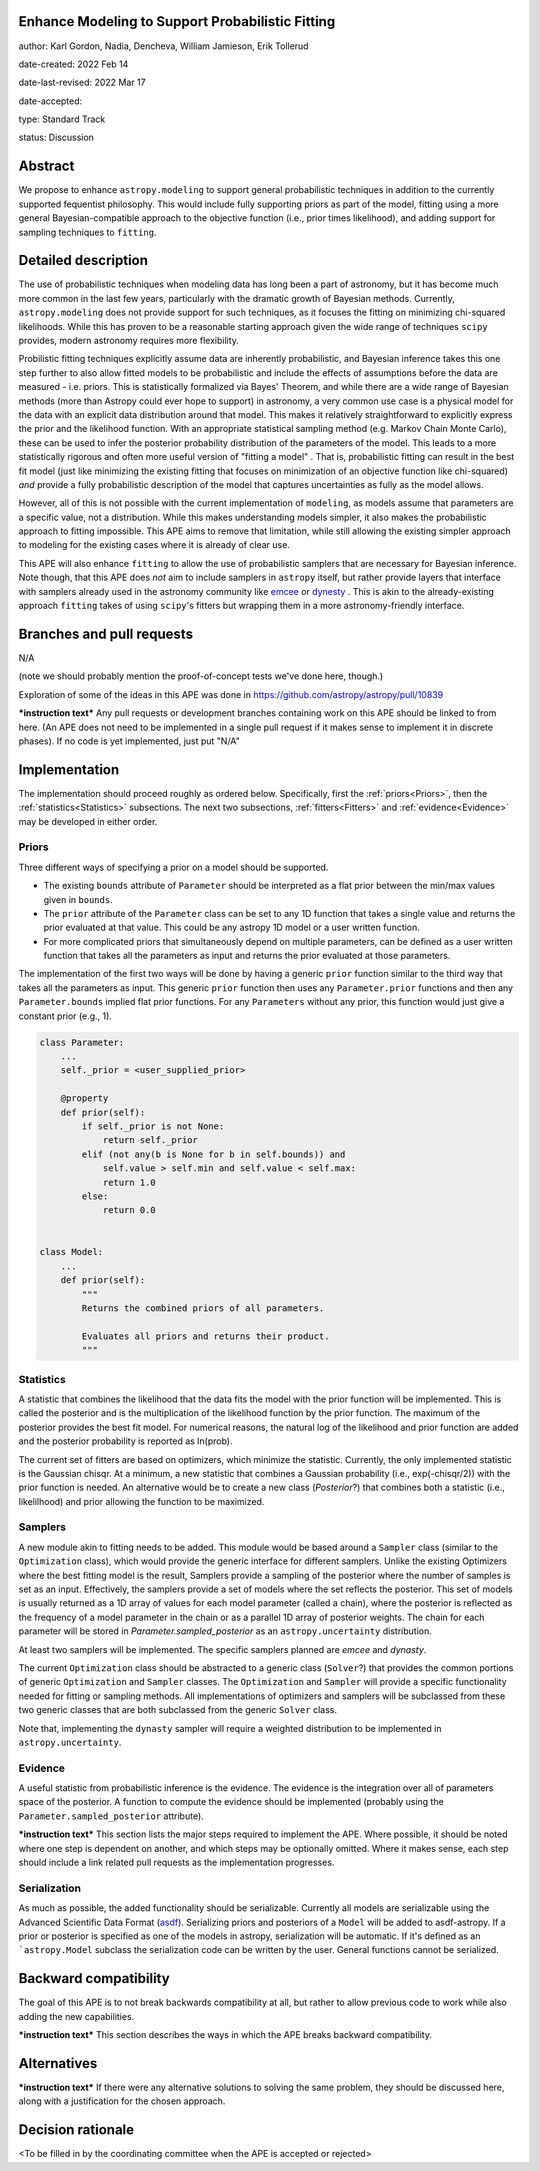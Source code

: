 Enhance Modeling to Support Probabilistic Fitting
-------------------------------------------------

author: Karl Gordon, Nadia, Dencheva, William Jamieson, Erik Tollerud

date-created: 2022 Feb 14

date-last-revised: 2022 Mar 17

date-accepted:

type: Standard Track

status: Discussion


Abstract
--------

We propose to enhance ``astropy.modeling`` to support general probabilistic techniques in addition
to the currently supported fequentist philosophy.  This would include fully supporting
priors as part of the model, fitting using a more general Bayesian-compatible
approach to the objective function (i.e., prior times likelihood), and adding
support for sampling techniques to ``fitting``.


Detailed description
--------------------

The use of probabilistic techniques when modeling data has long been a part of
astronomy, but it has become much more common in the last few years, particularly
with the dramatic growth of Bayesian methods.  Currently, ``astropy.modeling`` does not
provide support for such techniques, as it focuses the fitting on minimizing
chi-squared likelihoods.  While this has proven to be a reasonable starting approach given the
wide range of techniques ``scipy`` provides, modern astronomy requires more
flexibility.

Probilistic fitting techniques explicitly assume data are inherently probabilistic,
and Bayesian inference takes this one step further to also allow fitted models to
be probabilistic and include the effects of assumptions before the data are measured - i.e.
priors. This is statistically formalized via Bayes' Theorem, and while there are
a wide range of Bayesian methods (more than Astropy could ever hope to support)
in astronomy, a very common use case is a physical model for the data with an
explicit data distribution around that model.  This makes it relatively
straightforward to explicitly express the prior and the likelihood function.
With an appropriate statistical sampling method (e.g. Markov Chain Monte Carlo),
these can be used to infer the posterior probability distribution of the
parameters of the model.  This leads to a more statistically rigorous and
often more useful version of "fitting a model" . That is, probabilistic
fitting can result in the best fit model (just like minimizing the existing
fitting that focuses on minimization of an objective function like chi-squared)
*and* provide a fully probabilistic description of the model that captures
uncertainties as fully as the model allows.

However, all of this is not possible with the current implementation of
``modeling``, as models assume that parameters are a specific value, not a
distribution. While this makes understanding models simpler, it also makes the
probabilistic approach to fitting impossible.  This APE aims to remove that
limitation, while still allowing the existing simpler approach to modeling for
the existing cases where it is already of clear use.

This APE will also enhance ``fitting`` to allow the use of probabilistic samplers
that are necessary for Bayesian inference.  Note though, that this APE does
*not* aim to include samplers in ``astropy`` itself, but rather provide layers that
interface with samplers already used in the astronomy community like emcee_ or
dynesty_ . This is akin to the already-existing approach ``fitting`` takes of
using ``scipy``'s fitters but wrapping them in a more astronomy-friendly
interface.

Branches and pull requests
--------------------------

N/A

(note we should probably mention the proof-of-concept tests we've done here, though.)

Exploration of some of the ideas in this APE was done in
https://github.com/astropy/astropy/pull/10839

***instruction text***
Any pull requests or development branches containing work on this APE should be
linked to from here.  (An APE does not need to be implemented in a single pull
request if it makes sense to implement it in discrete phases). If no code is yet
implemented, just put "N/A"


Implementation
--------------

The implementation should proceed roughly as ordered below.  Specifically,
first the :ref:`priors<Priors>`, then the :ref:`statistics<Statistics>` subsections.
The next two subsections, :ref:`fitters<Fitters>` and :ref:`evidence<Evidence>`
may be developed in either order.

Priors
======

Three different ways of specifying a prior on a model should be supported.

* The existing ``bounds`` attribute of ``Parameter`` should be interpreted as
  a flat prior between the min/max values given in ``bounds``.
* The ``prior`` attribute of the ``Parameter`` class can be set to any 1D function
  that takes a single value and returns the prior evaluated at that value.
  This could be any astropy 1D model or a user written function.
* For more complicated priors that simultaneously depend on multiple parameters,
  can be defined as a user written function that takes all the parameters as input
  and returns the prior evaluated at those parameters.

The implementation of the first two ways will be done by having a generic ``prior``
function similar to the third way that takes all the parameters as input.
This generic ``prior`` function then uses any ``Parameter.prior`` functions and then
any ``Parameter.bounds`` implied flat prior functions.  For any ``Parameters``
without any prior, this function would just give a constant prior (e.g., 1).


.. code-block:: python

    class Parameter:
        ...
        self._prior = <user_supplied_prior>

        @property
        def prior(self):
            if self._prior is not None:
                return self._prior
            elif (not any(b is None for b in self.bounds)) and
                self.value > self.min and self.value < self.max:
                return 1.0
            else:
                return 0.0


    class Model:
        ...
        def prior(self):
            """
            Returns the combined priors of all parameters.

            Evaluates all priors and returns their product.
            """


Statistics
==========

A statistic that combines the likelihood that the data fits the model with the
prior function will be implemented.  This is called the posterior and is the
multiplication of the likelihood function by the prior function.  The maximum
of the posterior provides the best fit model.  For numerical reasons, the
natural log of the likelihood and prior function are added and the posterior
probability is reported as ln(prob).

The current set of fitters are based on optimizers, which minimize the statistic.
Currently, the only implemented statistic is the Gaussian chisqr.  At a minimum,
a new statistic that combines a Gaussian probability (i.e., exp(-chisqr/2)) with
the prior function is needed.  An alternative would be to create a new class
(`Posterior`?) that combines both a statistic (i.e., likelilhood) and prior
allowing the function to be maximized.

Samplers
========

A new module akin to fitting needs to be added.  This module would be based
around a ``Sampler`` class (similar to the ``Optimization`` class), which would
provide the generic interface for different samplers.  Unlike the existing
Optimizers where the best fitting model is the result, Samplers provide a
sampling of the posterior where the number of samples is set as an input.
Effectively, the samplers provide a set of models where the set reflects the
posterior.  This set of models is usually returned as a 1D array of values
for each model parameter (called a chain), where the posterior is reflected
as the frequency of a model parameter in the chain or as a parallel 1D array
of posterior weights. The chain for each parameter will be stored in
`Parameter.sampled_posterior` as an ``astropy.uncertainty`` distribution.

At least two samplers will be implemented.  The specific samplers planned are
`emcee` and `dynasty`.

The current ``Optimization`` class should be abstracted to a generic class
(``Solver``?) that provides the common portions of generic ``Optimization`` and
``Sampler`` classes.  The ``Optimization`` and ``Sampler`` will provide a specific
functionality needed for fitting or sampling methods.  All implementations of
optimizers and samplers will be subclassed from these two generic classes that
are both subclassed from the generic ``Solver`` class.

Note that, implementing the ``dynasty`` sampler will require a weighted
distribution to be implemented in ``astropy.uncertainty``.

Evidence
========

A useful statistic from probabilistic inference is the evidence.  The evidence
is the integration over all of parameters space of the posterior.  A function
to compute the evidence should be implemented (probably using the
``Parameter.sampled_posterior`` attribute).

***instruction text***
This section lists the major steps required to implement the APE.  Where
possible, it should be noted where one step is dependent on another, and which
steps may be optionally omitted.  Where it makes sense, each  step should
include a link related pull requests as the implementation progresses.

Serialization
=============

As much as possible, the added functionality should be serializable.
Currently all models are serializable using the Advanced Scientific Data Format (asdf_).
Serializing priors and posteriors of a ``Model`` will be added to asdf-astropy.
If a prior or posterior is specified as one of the models in astropy, serialization
will be automatic. If it's defined as an ```astropy.Model`` subclass the serialization
code can be written by the user. General functions cannot be serialized.

Backward compatibility
----------------------

The goal of this APE is to not break backwards compatibility at all, but
rather to allow previous code to work while also adding the new capabilities.

***instruction text***
This section describes the ways in which the APE breaks backward compatibility.


Alternatives
------------

***instruction text***
If there were any alternative solutions to solving the same problem, they should
be discussed here, along with a justification for the chosen approach.


Decision rationale
------------------

<To be filled in by the coordinating committee when the APE is accepted or rejected>

.. _emcee: https://emcee.readthedocs.io/
.. _dynesty: https://dynesty.readthedocs.io/
.. _ASDF: https://asdf-standard.readthedocs.io/
